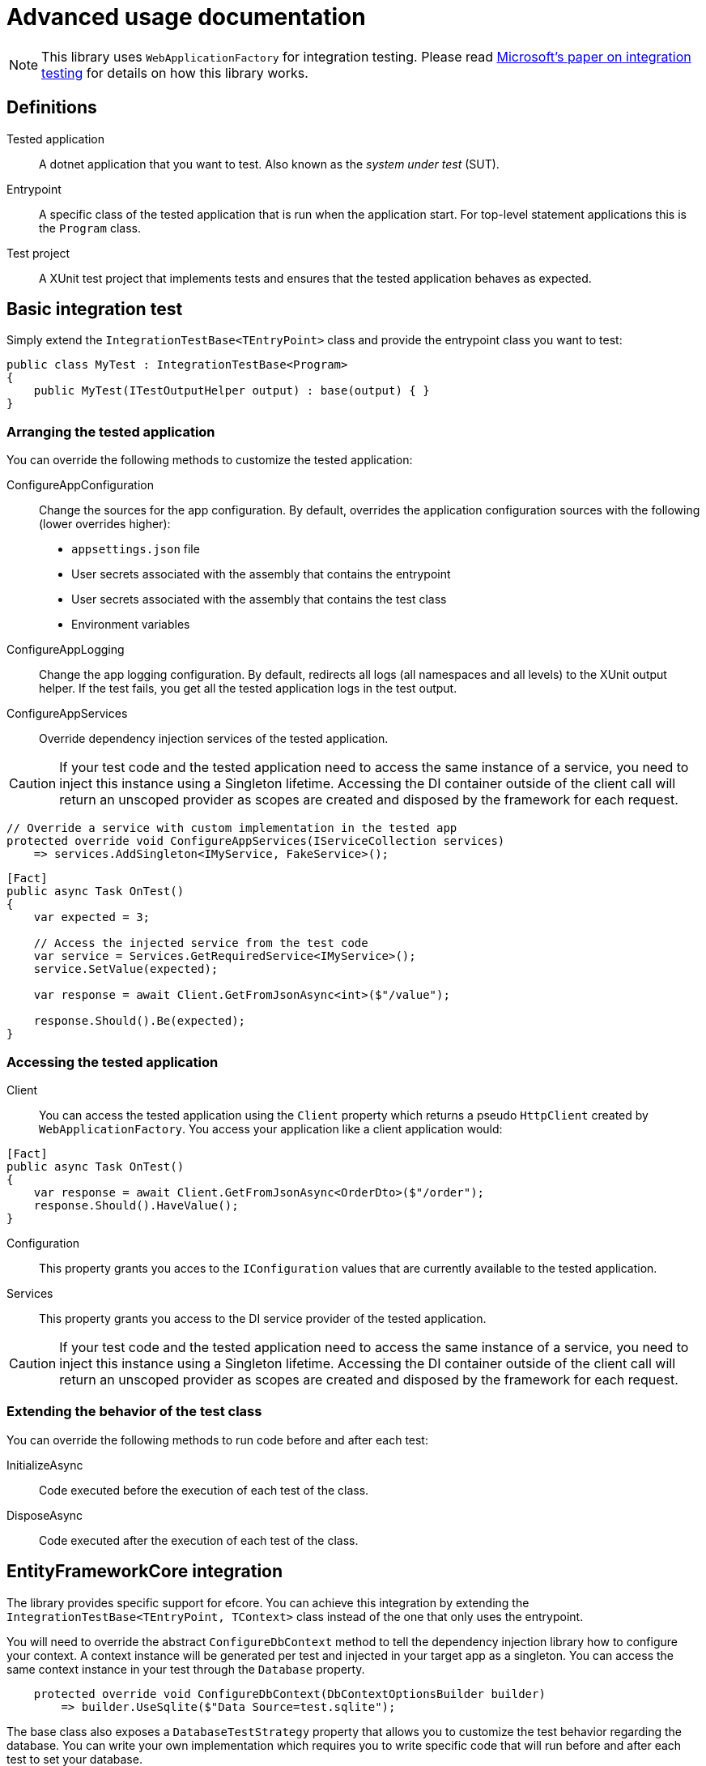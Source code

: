= Advanced usage documentation

NOTE: This library uses `WebApplicationFactory` for integration testing. Please read https://learn.microsoft.com/en-us/aspnet/core/test/integration-tests?view=aspnetcore-8.0[Microsoft's paper on integration testing] for details on how this library works.

== Definitions

Tested application:: A dotnet application that you want to test. Also known as the _system under test_ (SUT).

Entrypoint:: A specific class of the tested application that is run when the application start. For top-level statement applications this is the `Program` class. 

Test project:: A XUnit test project that implements tests and ensures that the tested application behaves as expected.

== Basic integration test

Simply extend the `IntegrationTestBase<TEntryPoint>` class and provide the entrypoint class you want to test:

```cs
public class MyTest : IntegrationTestBase<Program>
{
    public MyTest(ITestOutputHelper output) : base(output) { }
}
```

=== Arranging the tested application

You can override the following methods to customize the tested application:

ConfigureAppConfiguration::
Change the sources for the app configuration. By default, overrides the application configuration sources with the following (lower overrides higher):

- `appsettings.json` file
- User secrets associated with the assembly that contains the entrypoint
- User secrets associated with the assembly that contains the test class
- Environment variables

ConfigureAppLogging::
Change the app logging configuration. By default, redirects all logs (all namespaces and all levels) to the XUnit output helper. If the test fails, you get all the tested application logs in the test output.

ConfigureAppServices::
Override dependency injection services of the tested application.

CAUTION: If your test code and the tested application need to access the same instance of a service, you need to inject this instance using a Singleton lifetime. Accessing the DI container outside of the client call will return an unscoped provider as scopes are created and disposed by the framework for each request.

```cs
// Override a service with custom implementation in the tested app
protected override void ConfigureAppServices(IServiceCollection services)
    => services.AddSingleton<IMyService, FakeService>();
```

```cs
[Fact]
public async Task OnTest()
{
    var expected = 3;

    // Access the injected service from the test code
    var service = Services.GetRequiredService<IMyService>();
    service.SetValue(expected);

    var response = await Client.GetFromJsonAsync<int>($"/value");

    response.Should().Be(expected);
}
```

=== Accessing the tested application

Client::
You can access the tested application using the `Client` property which returns a pseudo `HttpClient` created by `WebApplicationFactory`. You access your application like a client application would:

```cs
[Fact]
public async Task OnTest()
{
    var response = await Client.GetFromJsonAsync<OrderDto>($"/order");
    response.Should().HaveValue();
}
```

Configuration::
This property grants you acces to the `IConfiguration` values that are currently available to the tested application.

Services::
This property grants you access to the DI service provider of the tested application. 

CAUTION: If your test code and the tested application need to access the same instance of a service, you need to inject this instance using a Singleton lifetime. Accessing the DI container outside of the client call will return an unscoped provider as scopes are created and disposed by the framework for each request.

=== Extending the behavior of the test class

You can override the following methods to run code before and after each test:

InitializeAsync:: Code executed before the execution of each test of the class.
DisposeAsync:: Code executed after the execution of each test of the class.


== EntityFrameworkCore integration

The library provides specific support for efcore. You can achieve this integration by extending the `IntegrationTestBase<TEntryPoint, TContext>` class instead of the one that only uses the entrypoint.

You will need to override the abstract `ConfigureDbContext` method to tell the dependency injection library how to configure your context. A context instance will be generated per test and injected in your target app as a singleton. You can access the same context instance in your test through the `Database` property.

```cs
    protected override void ConfigureDbContext(DbContextOptionsBuilder builder)
        => builder.UseSqlite($"Data Source=test.sqlite");
```

The base class also exposes a `DatabaseTestStrategy` property that allows you to customize the test behavior regarding the database. You can write your own implementation which requires you to write specific code that will run before and after each test to set your database.

The library comes with 3 standard behaviors:

`IDatabaseTestStrategy<TContext>.Default`:: By default the library simply instantates the context and disposes the instance after the test execution.
`IDatabaseTestStrategy<TContext>.Transaction`:: This behavior will execute each test in a separate transaction. This can be used to prevent write operations to change the contents of the database. Obviously requires a database engine that supports transactions.

`IDatabaseTestStrategy<TContext>.DatabasePerTest`::

This behavior creates a fresh database before test execution and drops it afterwards. It also applies migrations if any are found, otherwise it will use `EnsureCreated` (read https://learn.microsoft.com/en-us/ef/core/managing-schemas/ensure-created[Create and Drop APIs] to understand how this might affect your test results). This allows test parallelization when transaction isolation is not sufficient or unavailable.
You must combine this behavior with a random name interpolation in the connection string to run each test on it's own database in parallel. Otherwise the tests will try to access the same database concurrently and will fail to drop it while other tests are running:

```cs
    protected override IDatabaseTestStrategy<Context> DatabaseTestStrategy
        => IDatabaseTestStrategy<Context>.DatabasePerTest;

    protected override void ConfigureDbContext(DbContextOptionsBuilder builder)
        => builder.UseSqlite($"Data Source={Guid.NewGuid()}.sqlite");
```

WARNING: This beahvior WILL drop your database after each test !